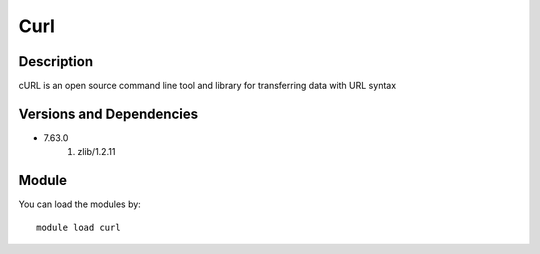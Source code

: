 .. _backbone-label:

Curl
==============================

Description
~~~~~~~~
cURL is an open source command line tool and library for transferring data with URL syntax

Versions and Dependencies
~~~~~~~~
- 7.63.0
   #. zlib/1.2.11

Module
~~~~~~~~
You can load the modules by::

    module load curl

